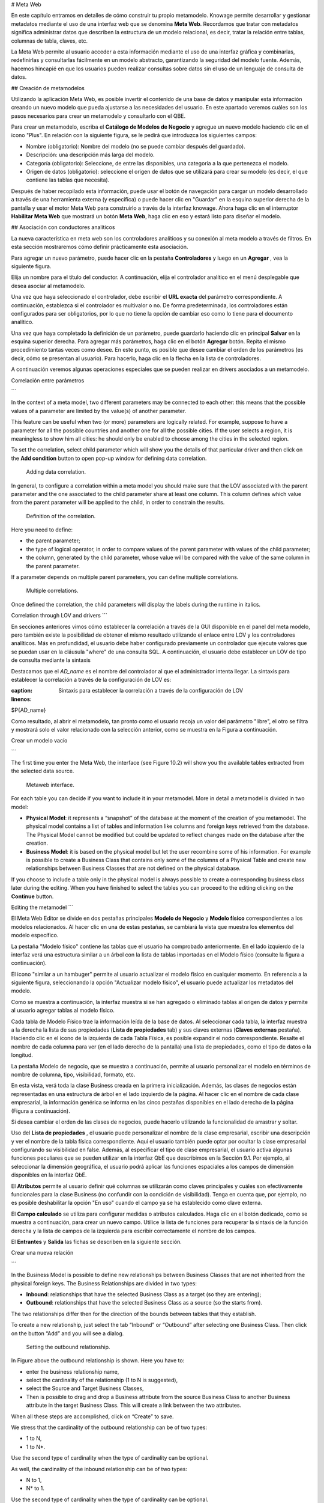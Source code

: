 # Meta Web

En este capítulo entramos en detalles de cómo construir tu propio metamodelo. Knowage permite desarrollar y gestionar metadatos mediante el uso de una interfaz web que se denomina **Meta Web**. Recordamos que tratar con metadatos significa administrar datos que describen la estructura de un modelo relacional, es decir, tratar la relación entre tablas, columnas de tabla, claves, etc.

La Meta Web permite al usuario acceder a esta información mediante el uso de una interfaz gráfica y combinarlas, redefinirlas y consultarlas fácilmente en un modelo abstracto, garantizando la seguridad del modelo fuente. Además, hacemos hincapié en que los usuarios pueden realizar consultas sobre datos sin el uso de un lenguaje de consulta de datos.

## Creación de metamodelos

Utilizando la aplicación Meta Web, es posible invertir el contenido de una base de datos y manipular esta información creando un nuevo modelo que pueda ajustarse a las necesidades del usuario. En este apartado veremos cuáles son los pasos necesarios para crear un metamodelo y consultarlo con el QBE.

Para crear un metamodelo, escriba el **Catálogo de Modelos de Negocio** y agregue un nuevo modelo haciendo clic en el icono "Plus". En relación con la siguiente figura, se le pedirá que introduzca los siguientes campos:

*   Nombre (obligatorio): Nombre del modelo (no se puede cambiar después del guardado).
*   Descripción: una descripción más larga del modelo.
*   Categoría (obligatorio): Seleccione, de entre las disponibles, una categoría a la que pertenezca el modelo.
*   Origen de datos (obligatorio): seleccione el origen de datos que se utilizará para crear su modelo (es decir, el que contiene las tablas que necesita).

.. \_settingthemodelinfo:
.. figura:: media/image299.png

    Setting the metamodel basic information.

Después de haber recopilado esta información, puede usar el botón de navegación para cargar un modelo desarrollado a través de una herramienta externa (y específica) o puede hacer clic en "Guardar" en la esquina superior derecha de la pantalla y usar el motor Meta Web para construirlo a través de la interfaz knowage. Ahora haga clic en el interruptor **Habilitar Meta Web** que mostrará un botón **Meta Web**, haga clic en eso y estará listo para diseñar el modelo.

## Asociación con conductores analíticos

La nueva característica en meta web son los controladores analíticos y su conexión al meta modelo a través de filtros. En esta sección mostraremos cómo definir prácticamente esta asociación.

Para agregar un nuevo parámetro, puede hacer clic en la pestaña **Controladores** y luego en un **Agregar** , vea la siguiente figura.

.. figura:: media/image299a.png

    Association with analytical driver panel.

Elija un nombre para el título del conductor. A continuación, elija el controlador analítico en el menú desplegable que desea asociar al metamodelo.

Una vez que haya seleccionado el controlador, debe escribir el **URL exacta** del parámetro correspondiente. A continuación, establezca si el controlador es multivalor o no. De forma predeterminada, los controladores están configurados para ser obligatorios, por lo que no tiene la opción de cambiar eso como lo tiene para el documento analítico.

Una vez que haya completado la definición de un parámetro, puede guardarlo haciendo clic en principal **Salvar** en la esquina superior derecha. Para agregar más parámetros, haga clic en el botón **Agregar** botón. Repita el mismo procedimiento tantas veces como desee. En este punto, es posible que desee cambiar el orden de los parámetros (es decir, cómo se presentan al usuario). Para hacerlo, haga clic en la flecha en la lista de controladores.

.. figura:: media/image299b.png

    Association with analytical driver panel.

A continuación veremos algunas operaciones especiales que se pueden realizar en drivers asociados a un metamodelo.

Correlación entre parámetros

```

In the context of a meta model, two different parameters may be connected to each other: this means that the possible values of a   parameter are limited by the value(s) of another parameter.

This feature can be useful when two (or more) parameters are logically related. For example, suppose to have a parameter for all the possible countries and another one for all the possible cities. If the user selects a region, it is meaningless to show him all cities: he should only be enabled to choose among the cities in the selected region.

To set the correlation, select child parameter which will show you the details of that particular driver and then click on the **Add condition** button to open pop-up window for defining data correlation.

.. figure:: media/image299c.png

    Adding data correlation.

In general, to configure a correlation within a meta model you should make sure that the LOV associated with the parent parameter and the  one associated to the child parameter share at least one column. This column defines which value from the parent parameter will be applied to the child, in order to constrain the results.

.. figure:: media/image299d.png

    Definition of the correlation.

Here you need to define:

-  the parent parameter;

-  the type of logical operator, in order to compare values of the parent parameter with values of the child parameter;

-  the column, generated by the child parameter, whose value will be compared with the value of the same column in the parent   parameter.


If a parameter depends on multiple parent parameters, you can define multiple correlations.

.. figure:: media/image299e.png

    Multiple correlations.

Once defined the correlation, the child parameters will display the labels during the runtime in italics.

Correlation through LOV and drivers
```

En secciones anteriores vimos cómo establecer la correlación a través de la GUI disponible en el panel del meta modelo, pero también existe la posibilidad de obtener el mismo resultado utilizando el enlace entre LOV y los controladores analíticos. Más en profundidad, el usuario debe haber configurado previamente un controlador que ejecute valores que se puedan usar en la cláusula "where" de una consulta SQL. A continuación, el usuario debe establecer un LOV de tipo de consulta mediante la sintaxis

Destacamos que el `AD_name` es el nombre del controlador al que el administrador intenta llegar. La sintaxis para establecer la correlación a través de la configuración de LOV es:

.. code-block:: bash
:caption: Sintaxis para establecer la correlación a través de la configuración de LOV
:linenos:

$P{AD_name}

.. figura:: media/image82.png

    Correlation passing driver values to LOV query .

Como resultado, al abrir el metamodelo, tan pronto como el usuario recoja un valor del parámetro "libre", el otro se filtra y mostrará solo el valor relacionado con la selección anterior, como se muestra en la Figura a continuación.

.. figura:: media/image83.png

    Filtering with correlation.

Crear un modelo vacío

```

The first time you enter the Meta Web, the interface (see Figure 10.2) will show you the available tables extracted from the selected data source.

.. figure:: media/image300.png

    Metaweb interface.

For each table you can decide if you want to include it in your metamodel. More in detail a metamodel is divided in two model:

-  **Physical Model**: it represents a “snapshot” of the database at the moment of the creation of you metamodel. The physical model contains a list of tables and information like columns and foreign keys retrieved from the database. The Physical Model cannot be modified but could be updated to reflect changes made on the database after the creation.

-  **Business Model**: it is based on the physical model but let the user recombine some of his information. For example is possible to create a Business Class that contains only some of the columns of a Physical Table and create new relationships between Business Classes that are not defined on the physical database.

If you choose to include a table only in the physical model is always possible to create a corresponding business class later during the editing. When you have finished to select the tables you can proceed to the editing clicking on the **Continue** button.

Editing the metamodel
```

El Meta Web Editor se divide en dos pestañas principales **Modelo de Negocio** y **Modelo físico** correspondientes a los modelos relacionados. Al hacer clic en una de estas pestañas, se cambiará la vista que muestra los elementos del modelo específico.

La pestaña "Modelo físico" contiene las tablas que el usuario ha comprobado anteriormente. En el lado izquierdo de la interfaz verá una estructura similar a un árbol con la lista de tablas importadas en el Modelo físico (consulte la figura a continuación).

.. figura:: media/image301.png

    Physical Model Tab.

El icono "similar a un hambuger" permite al usuario actualizar el modelo físico en cualquier momento. En referencia a la siguiente figura, seleccionando la opción "Actualizar modelo físico", el usuario puede actualizar los metadatos del modelo.

.. \_updtphisicalmdl1:
.. figura:: media/image302a.png

    Update the physical model.

Como se muestra a continuación, la interfaz muestra si se han agregado o eliminado tablas al origen de datos y permite al usuario agregar tablas al modelo físico.

.. \_updtphisicalmdl2:
.. figura:: media/image30607.png

    Update the physical model.

Cada tabla de Modelo Físico trae la información leída de la base de datos. Al seleccionar cada tabla, la interfaz muestra a la derecha la lista de sus propiedades (**Lista de propiedades** tab) y sus claves externas (**Claves externas** pestaña). Haciendo clic en el icono de la izquierda de cada Tabla Física, es posible expandir el nodo correspondiente. Resalte el nombre de cada columna para ver (en el lado derecho de la pantalla) una lista de propiedades, como el tipo de datos o la longitud.

La pestaña Modelo de negocio, que se muestra a continuación, permite al usuario personalizar el modelo en términos de nombre de columna, tipo, visibilidad, formato, etc.

.. figura:: media/image308.png

    Physical Model Tab.

En esta vista, verá toda la clase Business creada en la primera inicialización. Además, las clases de negocios están representadas en una estructura de árbol en el lado izquierdo de la página. Al hacer clic en el nombre de cada clase empresarial, la información genérica se informa en las cinco pestañas disponibles en el lado derecho de la página (Figura a continuación).

.. figura:: media/image309.png

    Exploring Business Class properties.

    Change the order of the business classes

Si desea cambiar el orden de las clases de negocios, puede hacerlo utilizando la funcionalidad de arrastrar y soltar.

.. figura:: media/entityDragDrop.png

Uso del **Lista de propiedades** , el usuario puede personalizar el nombre de la clase empresarial, escribir una descripción y ver el nombre de la tabla física correspondiente. Aquí el usuario también puede optar por ocultar la clase empresarial configurando su visibilidad en false. Además, al especificar el tipo de clase empresarial, el usuario activa algunas funciones peculiares que se pueden utilizar en la interfaz QbE que describimos en la Sección 9.1. Por ejemplo, al seleccionar la dimensión geográfica, el usuario podrá aplicar las funciones espaciales a los campos de dimensión disponibles en la interfaz QbE.

El **Atributos** permite al usuario definir qué columnas se utilizarán como claves principales y cuáles son efectivamente funcionales para la clase Business (no confundir con la condición de visibilidad). Tenga en cuenta que, por ejemplo, no es posible deshabilitar la opción "En uso" cuando el campo ya se ha establecido como clave externa.

El **Campo calculado** se utiliza para configurar medidas o atributos calculados. Haga clic en el botón dedicado, como se muestra a continuación, para crear un nuevo campo. Utilice la lista de funciones para recuperar la sintaxis de la función derecha y la lista de campos de la izquierda para escribir correctamente el nombre de los campos.

.. figura:: media/image310.png

    Add calculated fields.

El **Entrantes** y **Salida** las fichas se describen en la siguiente sección.

Crear una nueva relación

```

In the Business Model is possible to define new relationships between Business Classes that are not inherited from the physical foreign keys. The Business Relationships are divided in two types:

-  **Inbound**: relationships that have the selected Business Class as a target (so they are entering);
-  **Outbound**: relationships that have the selected Business Class as a source (so the starts from).

The two relationships differ then for the direction of the bounds between tables that they establish.

To create a new relationship, just select the tab “Inbound” or “Outbound” after selecting one Business Class. Then click on the button “Add” and you will see a dialog.

.. figure:: media/image311.png

   Setting the outbound relationship.

In Figure above the outbound relationship is shown. Here you have to:

-  enter the business relationship name,
-  select the cardinality of the relationship (1 to N is suggested),
-  select the Source and Target Business Classes,
-  Then is possible to drag and drop a Business attribute from the source Business Class to another Business attribute in the target Business Class. This will create a link between the two attributes.

When all these steps are accomplished, click on “Create” to save.

We stress that the cardinality of the outbound relationship can be of two types:

-  1 to N,
-  1 to N\*.

Use the second type of cardinality when the type of cardinality can be optional.

As well, the cardinality of the inbound relationship can be of two types:

-  N to 1,
-  N\* to 1.

Use the second type of cardinality when the type of cardinality can be optional.

SQL Filter
~~~~~~~~~~

There is a new feature that is added in meta web. It is SQL Filter which we can define in Filter tab in meta web as you can see in the figure below. SQL Filter is used for applying already defined drivers in query.

.. figure:: media/image1.png

SQL filter is expression that is added in the end of query as part of where clause. The right syntax for sql filter is:
column_name = $P{url_name_of_the_driver}. For example: city = $P{cityUrl}. If you want to add more than one filter, you can connect them with an operator (AND, OR...) as you can see in an example in figure below.

.. figure:: media/image2.png

If you want to add filter for multivalue driver the right syntax is this: column_name IN ($P{url_name_of_the_driver}). For example:
city IN ($P{cityUrl}).


Create a new business class
```

En la pestaña "Modelo de negocio", el icono sándwich permite al usuario agregar otras clases de negocio (desde las tablas del modelo físico) o una vista de negocio (una combinación de más tablas con una ruta de unión predefinida).

.. figura:: media/image31213.png

    Create a new business class.

Al hacer clic en el icono, como se muestra en la figura anterior), y seleccionar "Nueva clase de negocio", un nuevo cuadro de diálogo solicita a los usuarios que:

*   seleccionar una tabla física de las disponibles;
*   insertar una descripción para esta nueva clase empresarial;
*   seleccione una o más columnas.

Luego haga clic en guardar para agregar la clase ejecutiva.

Además, al hacer clic en "Nueva vista de negocio", como se informa en la figura a continuación, se le pide al usuario que seleccione dos o más tablas de las disponibles e inserte una descripción para esta nueva vista de negocio.

.. figura:: media/image31214.png

    Create a new business view.

Luego, pasando al siguiente paso, el usuario debe unir tablas a través de columnas específicas, normalmente las claves externas de las tablas. La siguiente figura muestra un ejemplo.

.. figura:: media/image31516.png

    Create a new business view.

Para cada vista de negocio, la interfaz informa de las mismas fichas de propiedades que vimos para cada clase de negocio. Además, el usuario encuentra el **Unir relaciones** y el **Tabla física** , como se resalta en la siguiente figura. La pestaña "Unir relaciones" muestra las cláusulas de unión establecidas para crear la vista de negocio, mientras que la pestaña "Tabla física" recuerda los nombres de las tablas físicas.

.. figura:: media/image317.png

    Additional property tabs for business view.

Lista de propiedades de tabla

```

Scrolling the table “Property list” tab, the user finds the **Type** menu item. Expanding the related combobox the user can custom the table type among the ones available and listed below.

.. figure:: media/image31819.png

    Table property list.


Column property list
```

Además, el usuario puede emplear cada lista de propiedades de campo (consulte la siguiente figura) para inspeccionar el objeto y personalizarlo.

.. \_clmnproprtylist:
.. figura:: media/image322.png

Lista de propiedades de columna.

El **Estructural** el área cubre un papel importante para las propiedades del campo. Aquí el usuario puede configurar:

*   **Visibilidad** sobre el campo,
*   **Tipo**, entre medida, atributo, calendario, temporal_id, the_date y hour_id,
*   **Tipo de agregación** para el tipo de campo de medida,
*   **Cadena de formato**, para personalizar el formato de la cadena para el tipo de campo de medida,
*   **Atributo de perfil**, para filtrar el campo (y, a continuación, los registros de tabla) por los atributos de perfil de usuario (tenga en cuenta que el cuadro combinado enumera los atributos de perfil disponibles),
*   **Tipo de filtro de atributo de perfil**, para definir el operador del filtro entre "igual a", "en", "me gusta",
*   **Tipo de dato**, para indicar el tipo de datos de campo.

En **Modelo de comportamiento** , el usuario puede asignar el permiso de visibilidad del campo a roles específicos.

En **Físico** área, recuerda la tabla física y el nombre del campo del que se ha tomado el campo.

    Add new column into business class

Si no eligió todas las columnas de la tabla física, cuando estaba creando una nueva clase de negocios, puede hacerlo fácilmente. Haga clic en la clase ejecutiva en la que desea agregar una nueva columna. Abra la pestaña Atributos y haga clic en el nombre de la columna anterior.

.. figura:: media/addNewBusinessColumn.png

    Remove existing column from business class

Si desea eliminar la columna de la tabla de negocios, debe hacer clic en la clase de negocios de la que desea eliminar la columna. Abra la pestaña Atributos y haga clic en tres puntos de la columna que desea eliminar. Se abrirá el panel de detalles. Haga clic en el botón eliminar.

.. figura:: media/deleteBusinessColumn.png

    Change the order of the columns

Si desea cambiar el orden de las columnas, puede hacerlo utilizando la funcionalidad de drad y drop.

.. figura:: media/columnDragDrop.png

Generar el datamart

```

After the editing of the metamodel, click on “Save” on the Meta Web toolbar on the upper right corner. Now you have a metamodel that can be compiled and used to generate a datamart. Now if you go back to the Business Model catalog you will see that near the “Meta Web” button there is a “Generate” button. Clicking on it, a dialog will open:

.. figure:: media/image323.png

    Generate datamart dialog.

If you just press “Create” the generation of the datamart begins otherwise clicking on the switch “Show Advanced options” (see figure below) the user can modify model name, change the schema or the catalogue of the database used to query the metamodel. This option is useful when the user wishes to build the model on a source schema and produce the datamart on a different one. Furthermore, the user can check the **Generate for registry** box. In this instance, the generated datamart will be used as a registry (but will not be exploited as a QbE). The **Include source code** produces a “file.jar” containing both the compiled code (.class) and the source files (.java), useful for the debagging process.

.. _generdatamdialogadv:
.. figure:: media/image324.png

    Generate datamart dialog: advanced options.

When the datamart is generated it will be possible to query the metamodel accessing it in the Workspace interface.

Additional functions for business model
```

En esta sección, describimos brevemente las opciones genéricas disponibles para el desarrollo de modelos de negocio. Refiriéndose a la figura a continuación, el usuario primero encuentra el **Modelo de bloqueo**: si está habilitado, solo el usuario que desarrolló el modelo puede modificarlo.

.. figura:: media/image325.png

    Business model lock.

Una vez guardado el modelo, se habilitan algunas opciones más. De hecho, el usuario puede aprovechar el **Metadatos** sección. Haciendo clic en el botón **Importar metadatos** , la información de metadatos relacionada con las clases de negocio (su composición, propiedades, etc.) se almacenan en la base de datos (metadatos) Knowage. Esa información se puede visualizar a través de un documento específico (desarrollado para el contexto del linaje de datos).

.. figura:: media/image326.png

    Importing metadata.

Finalmente el **Versiones guardadas** el usuario realiza un seguimiento de los cambios del modelo a lo largo del tiempo. Además, es posible restaurar versiones antiguas comprobando la columna activa. Al seleccionar el icono de "tres puntos", el usuario puede descargar el archivo jar o el modelo en sí o eliminar la versión.
La siguiente figura muestra un ejemplo.

.. figura:: media/image327.png

    Saved version functionalities.
